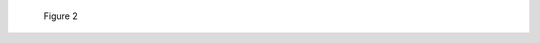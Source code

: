 .. |ATXpicture| figure:: images/ATXpicture.jpg
    :alt: A demonstrative picture of a motherboard, showing the thre standard sizes of motherboards, from ATX, microATX, and m-ITX
    :scale: 50 %

    Figure 2
.. |TEST| replace:: Soup
